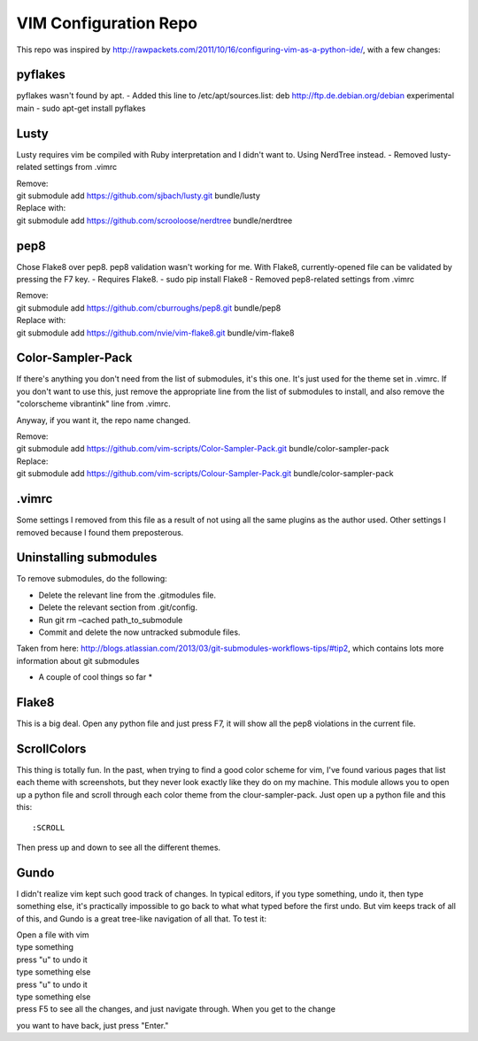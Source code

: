 ======================
VIM Configuration Repo
======================

This repo was inspired by http://rawpackets.com/2011/10/16/configuring-vim-as-a-python-ide/,
with a few changes:

pyflakes
--------
pyflakes wasn't found by apt. 
- Added this line to /etc/apt/sources.list:  deb http://ftp.de.debian.org/debian experimental main 
- sudo apt-get install pyflakes

Lusty
-----
Lusty requires vim be compiled with Ruby interpretation and I didn't want to.  Using NerdTree instead.
- Removed lusty-related settings from .vimrc

| Remove:
| git submodule add https://github.com/sjbach/lusty.git bundle/lusty
| Replace with:
| git submodule add https://github.com/scrooloose/nerdtree bundle/nerdtree

pep8
----
Chose Flake8 over pep8.  pep8 validation wasn't working for me.  With Flake8, currently-opened file can
be validated by pressing the F7 key.
- Requires Flake8.
- sudo pip install Flake8
- Removed pep8-related settings from .vimrc

| Remove:
| git submodule add https://github.com/cburroughs/pep8.git bundle/pep8
| Replace with:
| git submodule add https://github.com/nvie/vim-flake8.git bundle/vim-flake8

Color-Sampler-Pack
------------------
If there's anything you don't need from the list of submodules, it's this one.  It's just used for the
theme set in .vimrc.  If you don't want to use this, just remove the appropriate line from the list
of submodules to install, and also remove the "colorscheme vibrantink" line from .vimrc.

Anyway, if you want it, the repo name changed.

| Remove:
| git submodule add https://github.com/vim-scripts/Color-Sampler-Pack.git bundle/color-sampler-pack
| Replace:
| git submodule add https://github.com/vim-scripts/Colour-Sampler-Pack.git bundle/color-sampler-pack

.vimrc
------
Some settings I removed from this file as a result of not using all the same plugins as the author used.
Other settings I removed because I found them preposterous.


Uninstalling submodules
-----------------------

To remove submodules, do the following:

- Delete the relevant line from the .gitmodules file.
- Delete the relevant section from .git/config.
- Run git rm –cached path_to_submodule
- Commit and delete the now untracked submodule files.

Taken from here: http://blogs.atlassian.com/2013/03/git-submodules-workflows-tips/#tip2, which contains
lots more information about git submodules


* A couple of cool things so far *

Flake8
------
This is a big deal.  Open any python file and just press F7, it will show all the
pep8 violations in the current file.


ScrollColors
------------
This thing is totally fun.  In the past, when trying to find a good color scheme for
vim, I've found various pages that list each theme with screenshots, but they never 
look exactly like they do on my machine.  This module allows you to open up a python
file and scroll through each color theme from the clour-sampler-pack.  Just open up
a python file and this this::

:SCROLL

Then press up and down to see all the different themes.


Gundo
-----

I didn't realize vim kept such good track of changes.  In typical editors, if you type
something, undo it, then type something else, it's practically impossible to go back
to what what typed before the first undo.  But vim keeps track of all of this, and
Gundo is a great tree-like navigation of all that.  To test it:

| Open a file with vim
| type something
| press "u" to undo it
| type something else
| press "u" to undo it
| type something else
| press F5 to see all the changes, and just navigate through.  When you get to the change
you want to have back, just press "Enter."


